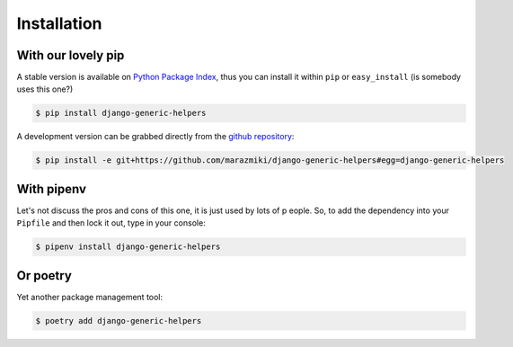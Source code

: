 Installation
############

With our lovely pip
===================

A stable version is available on `Python Package Index <https://pypi.org/project/django-generic-helpers/>`_, thus
you can install it within ``pip`` or ``easy_install`` (is somebody uses this one?)


.. code:: bash

    $ pip install django-generic-helpers

A development version can be grabbed directly from the `github repository <https://github.com/marazmiki/django-generic-helpers>`_:

.. code:: bash

    $ pip install -e git+https://github.com/marazmiki/django-generic-helpers#egg=django-generic-helpers


With pipenv
===========

Let's not discuss the pros and cons of this one, it is just used by lots of p
eople. So, to add the dependency into your ``Pipfile`` and then lock it out,
type in your console:

.. code:: bash

    $ pipenv install django-generic-helpers


Or poetry
=========

Yet another package management tool:

.. code:: bash

    $ poetry add django-generic-helpers


